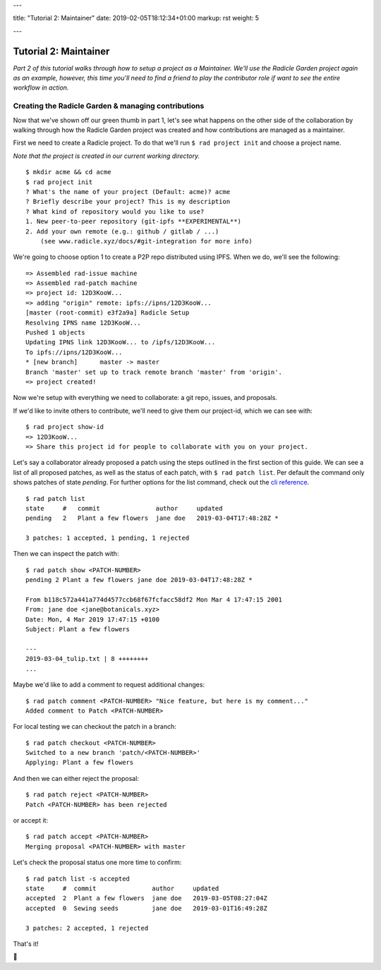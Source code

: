 ---

title: "Tutorial 2: Maintainer"
date: 2019-02-05T18:12:34+01:00
markup: rst
weight: 5

---

===========================
Tutorial 2: Maintainer
===========================

*Part 2 of this tutorial walks through how to setup a project as a Maintainer. We'll use the Radicle Garden project again as an example, however, this time you'll need to find a friend to play the contributor role if want to see the entire workflow in action.*


Creating the Radicle Garden & managing contributions
====================================================

Now that we've shown off our green thumb in part 1, let's see what happens on the other side of the collaboration by walking through how the Radicle Garden project was created and how contributions are managed as a maintainer.

First we need to create a Radicle project. To do that we'll run ``$ rad project init``
and choose a project name.

*Note that the project is created in our current working directory.*

::

  $ mkdir acme && cd acme
  $ rad project init
  ? What's the name of your project (Default: acme)? acme
  ? Briefly describe your project? This is my description
  ? What kind of repository would you like to use?
  1. New peer-to-peer repository (git-ipfs **EXPERIMENTAL**)
  2. Add your own remote (e.g.: github / gitlab / ...)
      (see www.radicle.xyz/docs/#git-integration for more info)

We're going to choose option 1 to create a P2P repo distributed using IPFS. When we do, we'll see the following:

::

  => Assembled rad-issue machine
  => Assembled rad-patch machine
  => project id: 12D3KooW...
  => adding "origin" remote: ipfs://ipns/12D3KooW...
  [master (root-commit) e3f2a9a] Radicle Setup
  Resolving IPNS name 12D3KooW...
  Pushed 1 objects
  Updating IPNS link 12D3KooW... to /ipfs/12D3KooW...
  To ipfs://ipns/12D3KooW...
  * [new branch]      master -> master
  Branch 'master' set up to track remote branch 'master' from 'origin'.
  => project created!

Now we're setup with everything we need to collaborate: a git repo, issues, and proposals.

If we'd like to invite others to contribute, we'll need to give them our project-id, which we can see with:

::

  $ rad project show-id
  => 12D3KooW...
  => Share this project id for people to collaborate with you on your project.

Let's say a collaborator already proposed a patch using the steps outlined in the first section of this guide.
We can see a list of all proposed patches, as well as the status of each patch, with ``$ rad patch list``.
Per default the command only shows patches of state `pending`. For further options for the list command,
check out the `cli reference`_.

::

  $ rad patch list
  state     #   commit               author     updated
  pending   2   Plant a few flowers  jane doe   2019-03-04T17:48:28Z *

  3 patches: 1 accepted, 1 pending, 1 rejected

Then we can inspect the patch with:

::

  $ rad patch show <PATCH-NUMBER>
  pending 2 Plant a few flowers jane doe 2019-03-04T17:48:28Z *

  From b118c572a441a774d4577ccb68f67fcfacc58df2 Mon Mar 4 17:47:15 2001
  From: jane doe <jane@botanicals.xyz>
  Date: Mon, 4 Mar 2019 17:47:15 +0100
  Subject: Plant a few flowers

  ---
  2019-03-04_tulip.txt | 8 ++++++++
  ...

Maybe we'd like to add a comment to request additional changes:

::

  $ rad patch comment <PATCH-NUMBER> "Nice feature, but here is my comment..."
  Added comment to Patch <PATCH-NUMBER>

For local testing we can checkout the patch in a branch:

::

  $ rad patch checkout <PATCH-NUMBER>
  Switched to a new branch 'patch/<PATCH-NUMBER>'
  Applying: Plant a few flowers

And then we can either reject the proposal:

::

  $ rad patch reject <PATCH-NUMBER>
  Patch <PATCH-NUMBER> has been rejected

or accept it:

::

  $ rad patch accept <PATCH-NUMBER>
  Merging proposal <PATCH-NUMBER> with master

Let's check the proposal status one more time to confirm:

::

  $ rad patch list -s accepted
  state     #  commit               author     updated
  accepted  2  Plant a few flowers  jane doe   2019-03-05T08:27:04Z
  accepted  0  Sewing seeds         jane doe   2019-03-01T16:49:28Z

  3 patches: 2 accepted, 1 rejected

That's it!

🌻

.. _`cli reference`: ./#rad-cli-reference
